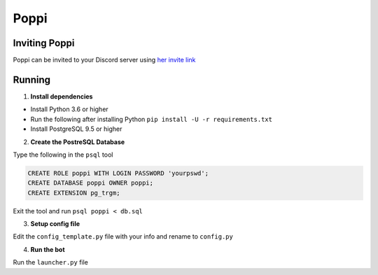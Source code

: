 =====
Poppi
=====

.. image:: https://img.shields.io/badge/python-3.6-blue.svg
  :target: https://www.python.org

.. image:: https://img.shields.io/badge/License-MIT-blue.svg
  :target: https://github.com/ReinaSakuraba/Poppi/blob/master/LICENSE

--------------
Inviting Poppi
--------------

Poppi can be invited to your Discord server using `her invite link <https://discordapp.com/oauth2/authorize?client_id=208764818725797888&scope=bot&permissions=93248>`_

-------
Running
-------

1. **Install dependencies**

* Install Python 3.6 or higher
* Run the following after installing Python ``pip install -U -r requirements.txt``
* Install PostgreSQL 9.5 or higher

2. **Create the PostreSQL Database**

Type the following in the ``psql`` tool

.. code-block :: sql

  CREATE ROLE poppi WITH LOGIN PASSWORD 'yourpswd';
  CREATE DATABASE poppi OWNER poppi;
  CREATE EXTENSION pg_trgm;

Exit the tool and run ``psql poppi < db.sql``

3. **Setup config file**

Edit the ``config_template.py`` file with your info and rename to ``config.py``

4. **Run the bot**

Run the ``launcher.py`` file

